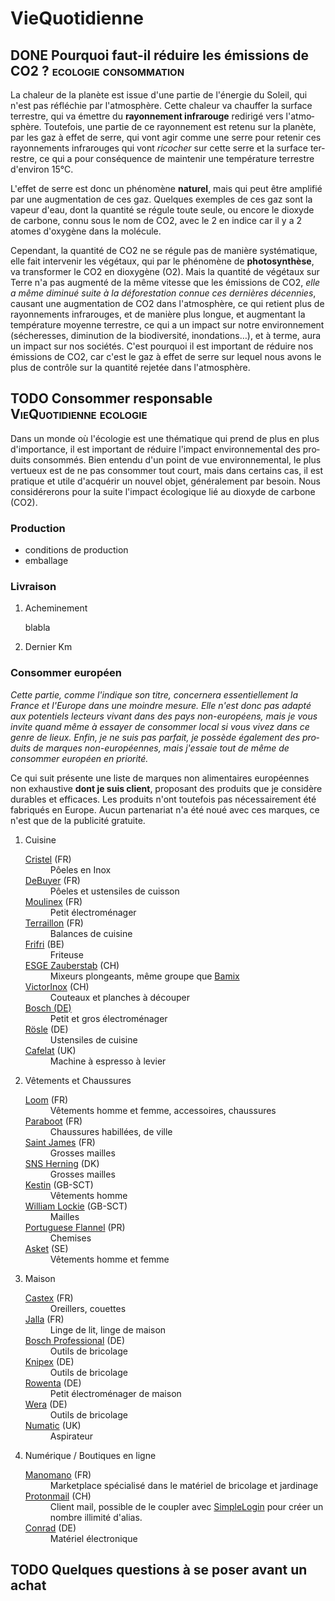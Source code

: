 #+hugo_base_dir: ../
#+hugo_section: posts
#+startup: overview
#+language: fr

* VieQuotidienne
:properties:
:EXPORT_HUGO_SECTION: posts/hobbies/vie-quotidienne
:EXPORT_HUGO_CATEGORIES: VieQuotidienne
:end:
** DONE Pourquoi faut-il réduire les émissions de CO2 ? :ecologie:consommation:
CLOSED: [2025-06-08 Sun 00:33]
:Properties:
:EXPORT_FILE_NAME: effet-de-serre-co2
:END:
:LOGBOOK:
- State "DONE"       from "TODO"       [2025-06-08 Sun 00:33]
:END:
La chaleur de la planète est issue d'une partie de l'énergie du Soleil, qui n'est pas réfléchie par l'atmosphère. Cette chaleur va chauffer la surface terrestre, qui va émettre du *rayonnement infrarouge* redirigé vers l'atmosphère. Toutefois, une partie de ce rayonnement est retenu sur la planète, par les gaz à effet de serre, qui vont agir comme une serre pour retenir ces rayonnements infrarouges qui vont /ricocher/ sur cette serre et la surface terrestre, ce qui a pour conséquence de maintenir une température terrestre d'environ 15°C.
#+NAME: Principe de l'effet de serre
#+caption: Schéma représentant l'effet de serre. En pratique, les gaz à effet de serre vont jouer le rôle de la vitre sur le schéma
[[/images/epargne/vie_quotidienne/principe_effet_serre.jpg][file:/images/epargne/vie_quotidienne/principe_effet_serre.jpg]]

L'effet de serre est donc un phénomène *naturel*, mais qui peut être amplifié par une augmentation de ces gaz. Quelques exemples de ces gaz sont la vapeur d'eau, dont la quantité se régule toute seule, ou encore le dioxyde de carbone, connu sous le nom de CO2, avec le 2 en indice car il y a 2 atomes d'oxygène dans la molécule.



Cependant, la quantité de CO2 ne se régule pas de manière systématique, elle fait intervenir les végétaux, qui par le phénomène de *photosynthèse*, va transformer le CO2 en dioxygène (O2). Mais la quantité de végétaux sur Terre n'a pas augmenté de la même vitesse que les émissions de CO2, /elle a même diminué suite à la déforestation connue ces dernières décennies/, causant une augmentation de CO2 dans l'atmosphère, ce qui retient plus de rayonnements infrarouges, et de manière plus longue, et augmentant la température moyenne terrestre, ce qui a un impact sur notre environnement (sécheresses, diminution de la biodiversité, inondations...), et à terme, aura un impact sur nos sociétés. C'est pourquoi il est important de réduire nos émissions de CO2, car c'est le gaz à effet de serre sur lequel nous avons le plus de contrôle sur la quantité rejetée dans l'atmosphère.

** TODO Consommer responsable :VieQuotidienne:ecologie:
:Properties:
:EXPORT_FILE_NAME: consommer-local
:END:

Dans un monde où l'écologie est une thématique qui prend de plus en plus d'importance, il est important de réduire l'impact environnemental des produits consommés. Bien entendu d'un point de vue environnemental, le plus vertueux est de ne pas consommer tout court, mais dans certains cas, il est pratique et utile d'acquérir un nouvel objet, généralement par besoin. Nous considérerons pour la suite l'impact écologique lié au dioxyde de carbone (CO2).
*** Production
- conditions de production
- emballage
*** Livraison
**** Acheminement
blabla
**** Dernier Km
#+begin_export html
<script name="impact-co2" src="https://impactco2.fr/iframe.js" data-type="/livraison" data-search="?&withFabrication=true&theme=default&language=fr"></script>
#+end_export
*** Consommer européen
/Cette partie, comme l'indique son titre, concernera essentiellement la France et l'Europe dans une moindre mesure. Elle n'est donc pas adapté aux potentiels lecteurs vivant dans des pays non-européens, mais je vous invite quand même à essayer de consommer local si vous vivez dans ce genre de lieux. Enfin, je ne suis pas parfait, je possède également des produits de marques non-européennes, mais j'essaie tout de même de consommer européen en priorité./

Ce qui suit présente une liste de marques non alimentaires européennes non exhaustive *dont je suis client*, proposant des produits que je considère durables et efficaces. Les produits n'ont toutefois pas nécessairement été fabriqués en Europe. Aucun partenariat n'a été noué avec ces marques, ce n'est que de la publicité gratuite.

**** Cuisine
- [[https://www.cristel.com/][Cristel]] (FR) :: Pôeles en Inox
- [[https://www.debuyer.com/fr/][DeBuyer]] (FR) :: Pôeles et ustensiles de cuisson
- [[https://www.moulinex.fr/][Moulinex]] (FR) :: Petit électroménager
- [[https://www.terraillon.com/fr][Terraillon]] (FR) :: Balances de cuisine
- [[https://frifri-shop.fr/][Frifri]] (BE) :: Friteuse
- [[https://www.esge-shop.eu/][ESGE Zauberstab]] (CH) :: Mixeurs plongeants, même groupe que [[https://www.bamix.fr/][Bamix]]
- [[https://www.victorinox.com/en-FR/][VictorInox]] (CH) :: Couteaux et planches à découper
- [[https://www.bosch.com/products-and-services/at-home/][Bosch (DE)]] :: Petit et gros électroménager
- [[https://www.roesle.com/][Rösle]] (DE) :: Ustensiles de cuisine
- [[https://www.cafelat.co.uk/][Cafelat]] (UK) :: Machine à espresso à levier

**** Vêtements et Chaussures
- [[https://www.loom.fr/][Loom]] (FR) :: Vêtements homme et femme, accessoires, chaussures
- [[https://www.paraboot.com/][Paraboot]] (FR) :: Chaussures habillées, de ville
- [[https://fr.saint-james.com/][Saint James]] (FR) :: Grosses mailles
- [[https://sns-herning.com/][SNS Herning]] (DK) :: Grosses mailles
- [[https://www.kestin.co/][Kestin]] (GB-SCT) :: Vêtements homme
- [[https://williamlockie.com/][William Lockie]] (GB-SCT) :: Mailles
- [[https://www.portugueseflannel.com/][Portuguese Flannel]] (PR) :: Chemises
- [[https://www.asket.com/][Asket]] (SE) :: Vêtements homme et femme
**** Maison 
- [[https://www.couette-castex.com/][Castex]] (FR) :: Oreillers, couettes
- [[https://www.jalla.com/][Jalla]] (FR) :: Linge de lit, linge de maison
- [[https://www.bosch-professional.com/fr/fr/][Bosch Professional]] (DE) :: Outils de bricolage
- [[https://www.knipex.com/fr-fr][Knipex]] (DE) :: Outils de bricolage
- [[https://www.rowenta.fr/][Rowenta]] (DE) :: Petit électroménager de maison
- [[https://www-de.wera.de/fr/][Wera]] (DE) :: Outils de bricolage
- [[https://www.numatic.fr/][Numatic]] (UK) :: Aspirateur
**** Numérique / Boutiques en ligne
- [[https://www.manomano.fr/][Manomano]] (FR) :: Marketplace spécialisé dans le matériel de bricolage et jardinage
- [[https://mail.proton.me/][Protonmail]] (CH) :: Client mail, possible de le coupler avec [[https://simplelogin.io/][SimpleLogin]] pour créer un nombre illimité d'alias.
- [[https://www.conrad.fr/][Conrad]] (DE) :: Matériel électronique
** TODO Quelques questions à se poser avant un achat 
